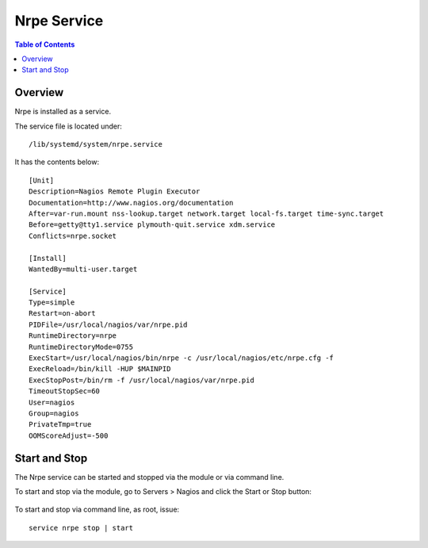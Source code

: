 .. This is a comment. Note how any initial comments are moved by
   transforms to after the document title, subtitle, and docinfo.

.. demo.rst from: http://docutils.sourceforge.net/docs/user/rst/demo.txt

.. |EXAMPLE| image:: static/yi_jing_01_chien.jpg
   :width: 1em

**********************
Nrpe Service
**********************

.. contents:: Table of Contents
Overview
==================

Nrpe is installed as a service.

The service file is located under::

      /lib/systemd/system/nrpe.service
      
It has the contents below::

      [Unit]
      Description=Nagios Remote Plugin Executor
      Documentation=http://www.nagios.org/documentation
      After=var-run.mount nss-lookup.target network.target local-fs.target time-sync.target
      Before=getty@tty1.service plymouth-quit.service xdm.service
      Conflicts=nrpe.socket

      [Install]
      WantedBy=multi-user.target

      [Service]
      Type=simple
      Restart=on-abort
      PIDFile=/usr/local/nagios/var/nrpe.pid
      RuntimeDirectory=nrpe
      RuntimeDirectoryMode=0755
      ExecStart=/usr/local/nagios/bin/nrpe -c /usr/local/nagios/etc/nrpe.cfg -f
      ExecReload=/bin/kill -HUP $MAINPID
      ExecStopPost=/bin/rm -f /usr/local/nagios/var/nrpe.pid
      TimeoutStopSec=60
      User=nagios
      Group=nagios
      PrivateTmp=true
      OOMScoreAdjust=-500
      

Start and Stop
==============

The Nrpe service can be started and stopped via the module or via command line.

To start and stop via the module, go to Servers > Nagios and click the Start or Stop button:

   .. image:: _static/nrpe-service.png

To start and stop via command line, as root, issue::

   service nrpe stop | start

